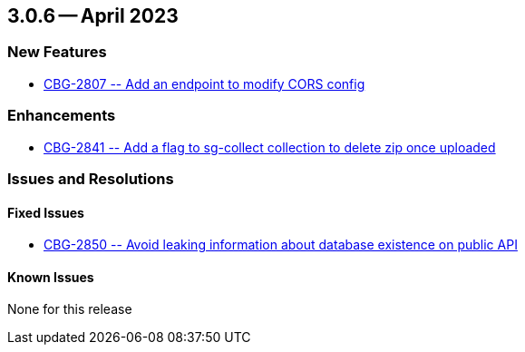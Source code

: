 [#maint-3-0-6]
== 3.0.6 -- April 2023

=== New Features

* https://issues.couchbase.com/browse/CBG-2807[++ CBG-2807 -- Add an endpoint to modify CORS config ++]


=== Enhancements

* https://issues.couchbase.com/browse/CBG-2841[++ CBG-2841 -- Add a flag to sg-collect collection to delete zip once uploaded ++]


=== Issues and Resolutions

==== Fixed Issues

* https://issues.couchbase.com/browse/CBG-2850[++ CBG-2850 -- Avoid leaking information about database existence on public API ++]


==== Known Issues

None for this release
